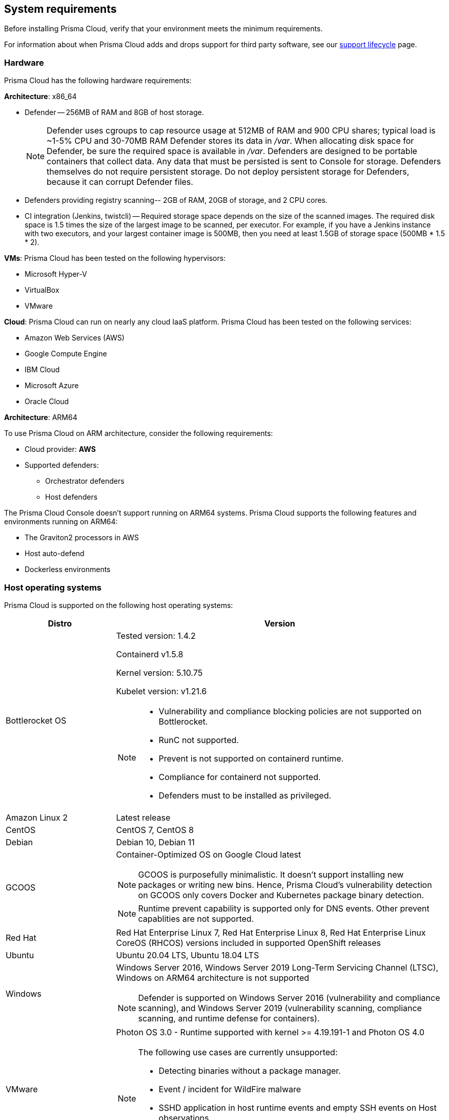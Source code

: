 == System requirements

Before installing Prisma Cloud, verify that your environment meets the minimum requirements.

For information about when Prisma Cloud adds and drops support for third party software, see our xref:../welcome/support_lifecycle.adoc#third-party-software[support lifecycle] page.


[.section]
=== Hardware

Prisma Cloud has the following hardware requirements:

*Architecture*: x86_64

ifdef::compute_edition[]
* Console --
** When up to 1,000 Defenders are connected, Console requires 4 vCPUs, 8GB of RAM, and 100GB of persistent storage.
** When 1,001 - 10,000 Defenders are connected, Console requires 8 vCPUs, 30GB of RAM, and 500GB SSD of persistent storage.
** When more than 10,000 Defenders are connected, Console requires a baseline of 8 vCPUs, 30GB of RAM, and 500GB SSD of persistent storage, with another 4 vCPUS and 10GB of RAM for every increment of 5,000 Defenders.
For example, for 20,000 Defenders, Console requires a total of 16 vCPUs, 50GB of RAM and 500GB SSD of persistent storage.
+
NOTE: Console uses cgroups to cap resource usage.
When more than 1,000 Defenders are connected, it's recommended to disable this cap by enabling the DISABLE_CONSOLE_CGROUP_LIMITS flag in twistlock.cfg.
+
endif::compute_edition[]

* Defender --
256MB of RAM and 8GB of host storage.
+
NOTE: Defender uses cgroups to cap resource usage at 512MB of RAM and 900 CPU shares; typical load is ~1-5% CPU and 30-70MB RAM
Defender stores its data in _/var_.
When allocating disk space for Defender, be sure the required space is available in _/var_.
Defenders are designed to be portable containers that collect data.
Any data that must be persisted is sent to Console for storage.
Defenders themselves do not require persistent storage.
Do not deploy persistent storage for Defenders, because it can corrupt Defender files.

* Defenders providing registry scanning--
2GB of RAM, 20GB of storage, and 2 CPU cores.

* CI integration (Jenkins, twistcli) --
Required storage space depends on the size of the scanned images.
The required disk space is 1.5 times the size of the largest image to be scanned, per executor.
For example, if you have a Jenkins instance with two executors, and your largest container image is 500MB, then you need at least 1.5GB of storage space (500MB * 1.5 * 2).

*VMs*: Prisma Cloud has been tested on the following hypervisors:

* Microsoft Hyper-V
* VirtualBox
* VMware

*Cloud*: Prisma Cloud can run on nearly any cloud IaaS platform. Prisma Cloud has been tested on the following services:

* Amazon Web Services (AWS)
* Google Compute Engine
* IBM Cloud
* Microsoft Azure
* Oracle Cloud

*Architecture*: ARM64

To use Prisma Cloud on ARM architecture, consider the following requirements:

* Cloud provider: *AWS*
* Supported defenders:
    ** Orchestrator defenders
    ** Host defenders

The Prisma Cloud Console doesn't support running on ARM64 systems.
Prisma Cloud supports the following features and environments running on ARM64:

* The Graviton2 processors in AWS
* Host auto-defend
* Dockerless environments

ifdef::compute_edition[]
[.section]
=== File systems

If you're deploying Prisma Cloud Console to AWS and you're using the EFS file system, the following minimum performance characteristics are required:

* *Performance mode:* General purpose
* *Throughput mode:* Provisioned.
Provision 0.1 MiB/s per deployed Defender.
For example, if you plan to deploy 10 Defenders, provision 1 MiB/s of throughput.
endif::compute_edition[]


[.section]
=== Host operating systems

Prisma Cloud is supported on the following host operating systems:

[cols="25%,75%a", options="header"]
|===
|Distro |Version

|Bottlerocket OS
|Tested version: 1.4.2 

Containerd v1.5.8 

Kernel version: 5.10.75

Kubelet version: v1.21.6

[NOTE]
====
* Vulnerability and compliance blocking policies are not supported on Bottlerocket.
* RunC not supported.
* Prevent is not supported on containerd runtime.
* Compliance for containerd not supported.
* Defenders must to be installed as privileged.
====

| Amazon Linux 2
|Latest release

|CentOS
|CentOS 7, CentOS 8

|Debian
|Debian 10, Debian 11

|GCOOS
|Container-Optimized OS on Google Cloud latest

NOTE: GCOOS is purposefully minimalistic. It doesn’t support installing new packages or writing new bins. Hence, Prisma Cloud's vulnerability detection on GCOOS only covers Docker and Kubernetes package binary detection.

NOTE: Runtime prevent capability is supported only for DNS events. Other prevent capablities are not supported.

|Red Hat
|Red Hat Enterprise Linux 7, Red Hat Enterprise Linux 8, Red Hat Enterprise Linux CoreOS (RHCOS) versions included in supported OpenShift releases

|Ubuntu
|Ubuntu 20.04 LTS, Ubuntu 18.04 LTS

|Windows
|Windows Server 2016, Windows Server 2019 Long-Term Servicing Channel (LTSC), Windows on ARM64 architecture is not supported

[NOTE]
====
ifdef::compute_edition[]
The Console container must be run on a supported Linux operating system.
endif::compute_edition[]
Defender is supported on Windows Server 2016 (vulnerability and compliance scanning), and Windows Server 2019 (vulnerability scanning, compliance scanning, and runtime defense for containers).
====

|VMware
|Photon OS 3.0 - Runtime supported with kernel >= 4.19.191-1
and Photon OS 4.0 

[NOTE]
====
The following use cases are currently unsupported:
[.section]
* Detecting binaries without a package manager. 
* Event / incident for WildFire malware
* SSHD application in host runtime events and empty SSH events on Host observations
* Vulnerabilities in Layers view
====

|RHCOS
|Openshift v4 versions

|SUSE
|SLES 12 SP3 - SP5, SLES 15 SP1 - SP4

[NOTE]
====
The following use cases are currently unsupported:
[.section]
* runc support for containers
* Detection of unknown binaries for hosts
* Detection of OS security updates for host observation
* Display OS distribution packages for SLES 15
====

|===


[.section]
[#_kernel]
=== Kernel capabilities

Prisma Cloud Defender requires the following kernel capabilities.
More info about each capability can be found on the Linux capabilities man page.

* `CAP_NET_ADMIN`
* `CAP_SYS_ADMIN`
* `CAP_SYS_PTRACE`
* `CAP_MKNOD`
* `CAP_SETFCAP`
* `CAP_IPC_LOCK`

When running on a Docker host, Prisma Cloud Defender uses the following files/folder on the host:

* _/var/run/docker.sock_ -- Required for accessing Docker runtime.
* _/var/lib/twistlock_ -- Required for storing Prisma Cloud data.
* _/dev/log_ -- Required for writing to syslog.


[.section]
[#_docker_support]
=== Docker Engine

Prisma Cloud provides support only for the versions of Docker Engine that Docker itself supports.  Prisma Cloud supports the following and later versions.  Only official mainstream Docker releases are supported.

// Note: Starting with 18.09, Docker Engine CE and EE versions will be aligned, where EE is a superset of CE.
// They will ship concurrently with the same patch version based on the same code base.
// See https://docs.docker.com/engine/release-notes/

* CE 19.03.10, 20.10.11
* EE 19.03.4

For storage drivers, overlay2, overlay, and devicemapper are supported.
For more information, please refer to Docker's guide to https://docs.docker.com/storage/storagedriver/select-storage-driver[selecting a storage driver].

NOTE: The versions of Docker Engine listed in this section apply to versions independently installed on a host.
These versions might not be the same as the versions shipped as a part of an orchestrator, such as Red Hat OpenShift.
In such cases, Prisma Cloud supports the version of Docker Engine that ships with any Prisma Cloud-supported version of the orchestrator.


[.section]
=== OCI runtimes

Prisma Cloud supports the following container runtimes:

[cols="25%,75%a", options="header"]
|===
|Container runtime |Version

|Docker
|See the <<_docker_support,Docker>> section

|https://github.com/containerd/cri[cri-containerd]
|Native Kubernetes 1.21 (containerd 1.4.11)

Native Kubernetes 1.22 (containerd 1.4.11)

NOTE: Supported versions are listed in the <<_Orchestrators,orchestration>> section 

|https://github.com/kubernetes-incubator/cri-o[CRI-O]
|OS 4.7 - CRIO version 1.20.5

OS 4.8 - CRIO version 1.21.3

OS 4.9- CRIO version 1.22.0

K8s native - versions 1.21, 1.22

|===


[.section]
=== Podman

Podman is a daemon-less container engine for developing, managing, and running OCI containers on Linux. The twistcli tool can use the preinstalled Podman binary to scan CRI images.

Podman v1.6.4, v3.3.1, v2.0.4-jenkins is supported for scanning using twistcli; you cannot install Defenders on Podman.

[.section]
=== Helm

Helm is a package manager for Kubernetes that allows developers and operators to more easily package, configure, and deploy applications and services onto Kubernetes clusters

Helm v3.7.2 is supported.


[.section]
[#_Orchestrators]
=== Orchestrators

Prisma Cloud is supported on the following orchestrators.
We support the following versions of official mainline vendor/project releases.

[cols="25%,75%a", options="header"]
|===
|Orchestrator |Version

|Kubernetes
|Native Kubernetes CRIO 1.21, 1.22

Native Kubernetes 1.21, 1.22 (containerd 1.4.11)

Native Kubernetes - 1.21, 1.22 Docker 20.10.9

RKE2 v1.22.5+rke2r1 with containerd 1.5.8-k3s

|GKE
|GKE 1.21.6  (containerd 1.4.8)

GKE 1.20.12(containerd 1.4.8)

|GKE autopilot

|GKE autopilot 1.21.5 (containerd 1.4.8)

NOTE: Custom Compliance and Prevent (Runtime) are not supported on GKE autopilot

|OpenShift
|3.11 - docker version only, 4.7, 4.8, 4.9

|VMware Tanzu Application Service - TAS
|v2.11, v2.12

|ECS
|Amazon: amzn2-ami-ecs-hvm-2.0.20211115-x86_64-ebs ami-01783fbb0757adced

ECS agent version 1.57.0

Docker version: 20.10.7

|EKS
|EKS 1.21 (containerd 1.4.6) 

|AKS
|Linux on AKS: v1.22.6 (containerd 1.5.9+azure-2), 1.21.2 (containerd 1.4.9+azure)

Windows on AKS: v1.22.6 (containerd 1.5.8+azure), v1.20.9 (containerd 1.4.8)

NOTE: AKS - Windows  containerd does not support Vulnerability and Compliance scanning

|===


[.section]
=== Istio

Prisma Cloud supports Istio 1.11.
(Tested on 1.11.3)


[.section]
=== Jenkins

Minimum supported version: 2.319.1

The Prisma Cloud Jenkins plugin supports Jenkins LTS releases greater than 2.319.1.
For any given release of Prisma Cloud, the plugin supports those Jenkins LTS releases supported by the Jenkins project at the time of the Prisma Cloud release.

The Jenkins plugin is not supported on ARM64 architecture.


[.section]
=== Image base layers

Prisma Cloud can protect containers built on nearly any base layer operating system.
Comprehensive Common Vulnerabilities and Exposures (CVE) data is provided for the following base layers for all versions except EOL versions:

* Alpine
* http://docs.aws.amazon.com/AmazonECR/latest/userguide/amazon_linux_container_image.html[Amazon Linux container image]
* Amazon Linux 2
* BusyBox
* CentOS
* Debian
* Red Hat Enterprise Linux
* SUSE 
* Ubuntu (LTS releases only)
* Windows Server

If a CVE doesn't have an architecture identifier, the CVE is related to all architectures.

[.section]
=== Serverless runtimes

Prisma Cloud can protect AWS Lambda functions at runtime.  Prisma Cloud supports the following runtimes:

*Serverless runtimes using Lambda Layers*

* Node.js 12.x, 14.x
* Python 3.6, 3.7, 3.8
* Ruby 2.7

*Serverless runtimes using manually embedded Defenders*

* C# (.NET Core) 2.1, 3.1
* Java 8, 11
* Node.js 12.x, 14.x
* Python 3.6, 3.7, 3.8
* Ruby 2.7

Prisma Cloud can also scan serverless functions for vulnerabilities and compliance benchmarks.  Prisma Cloud supports the following runtimes for vulnerability and compliance scans in AWS Lambda, Google Cloud Functions, and Azure Functions:

*Serverless vulnerability and compliance scanning*

* C# (.NET Core) 3.1
* Java 8, Java 11
* Node.js 12.x, 14.x
* Python 3.6, 3.7 and 3.8
* Ruby 2.7
* Go 1.x


[.section]
=== Go

Prisma Cloud can detect vulnerabilities in Go executables for Go versions 1.13 and greater.


[.section]
=== Shells

For Linux, Prisma Cloud depends on the Bash shell.
For Windows, Prisma Cloud depends on PowerShell.

The shell environment variable `DOCKER_CONTENT_TRUST` should be set to `0` or unset before running any commands that interact with the Prisma Cloud cloud registry, such as Defender installs or upgrades.


[.section]
=== Browsers

Prisma Cloud supports the latest versions of Chrome, Safari, and Edge.

For Microsoft Edge, only the new Chromium-based version (80.0.361 and later) is supported.


[.section]
=== Cortex XDR 

Prisma Cloud Defenders can work alongside Cortex XDR agents. 
Currently, users need to manualy add exceptions in Console for both agents to work together.
In a future release, there will be out-of-the-box support for co-existence.
Users can disable the Defender runtime defense when a Cortex XDR agent is present.

To allow for both the solutions to co-exist:

. Add the Cortex agent as a trustable executable.
For more information, see to xref:../configure/custom_feeds.adoc#create-a-list-of-trusted-executables[Creating a trusted exeuctable].

. Suppress runtime alerts from the Cortex agent by adding custom runtime rules that allow the Cortex agent process and file path.

